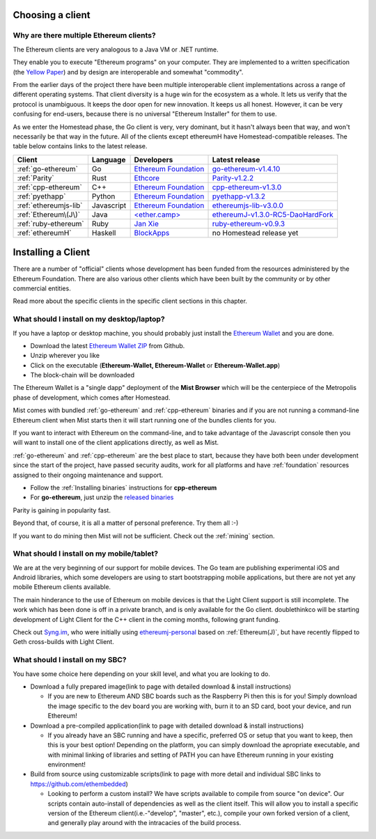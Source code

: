 .. _sec:clients:

*****************************************************
Choosing a client
*****************************************************

Why are there multiple Ethereum clients?
=====================================================================


The Ethereum clients are very analogous to a Java VM or .NET runtime.

They enable you to execute "Ethereum programs" on your computer.  They are
implemented to a written specification (the
`Yellow Paper <https://github.com/ethereum/yellowpaper>`_) and by design
are interoperable and somewhat "commodity".

From the earlier days of the project there have been multiple interoperable
client implementations across a range of different operating systems.  That
client diversity is a huge win for the ecosystem as a whole.
It lets us verify that the protocol is unambiguous.  It keeps the door
open for new innovation.  It keeps us all honest.  However, it can be
very confusing for end-users, because there is no universal
"Ethereum Installer" for them to use.

As we enter the Homestead phase, the Go client is very, very dominant, but
it hasn't always been that way, and won't necessarily be that way in the
future.   All of the clients except ethereumH have Homestead-compatible
releases.  The table below contains links to the latest release.

+------------------------+------------+------------------------+-------------------------------------+
| Client                 | Language   | Developers             | Latest release                      |
+========================+============+========================+=====================================+
| :ref:`go-ethereum`     | Go         | `Ethereum Foundation`_ | `go-ethereum-v1.4.10`_              |
+------------------------+------------+------------------------+-------------------------------------+
| :ref:`Parity`          | Rust       | `Ethcore`_             | `Parity-v1.2.2`_                    |
+------------------------+------------+------------------------+-------------------------------------+
| :ref:`cpp-ethereum`    | C++        | `Ethereum Foundation`_ | `cpp-ethereum-v1.3.0`_              |
+------------------------+------------+------------------------+-------------------------------------+
| :ref:`pyethapp`        | Python     | `Ethereum Foundation`_ | `pyethapp-v1.3.2`_                  |
+------------------------+------------+------------------------+-------------------------------------+
| :ref:`ethereumjs-lib`  | Javascript | `Ethereum Foundation`_ | `ethereumjs-lib-v3.0.0`_            |
+------------------------+------------+------------------------+-------------------------------------+
| :ref:`Ethereum\(J\)`   | Java       | `\<ether.camp\>`_      | `ethereumJ-v1.3.0-RC5-DaoHardFork`_ |
+------------------------+------------+------------------------+-------------------------------------+
| :ref:`ruby-ethereum`   | Ruby       | `Jan Xie`_             | `ruby-ethereum-v0.9.3`_             |
+------------------------+------------+------------------------+-------------------------------------+
| :ref:`ethereumH`       | Haskell    | `BlockApps`_           | no Homestead release yet            |
+------------------------+------------+------------------------+-------------------------------------+

.. _Ethereum Foundation: https://ethereum.org/foundation
.. _\<ether.camp\>: http://www.ether.camp
.. _BlockApps: http://www.blockapps.net/
.. _Ethcore: https://ethcore.io/
.. _Jan Xie: https://github.com/janx/

.. _go-ethereum-v1.4.10: https://github.com/ethereum/go-ethereum/releases/tag/v1.4.10
.. _cpp-ethereum-v1.3.0: https://github.com/bobsummerwill/cpp-ethereum/releases/tag/v1.3.0
.. _ethereumjs-lib-v3.0.0: https://github.com/ethereumjs/ethereumjs-lib/releases/tag/v3.0.0
.. _ethereumJ-v1.3.0-RC5-DaoHardFork: https://github.com/ethereum/ethereumj/releases/tag/1.3.0-RC5-DaoHardFork
.. _Parity-v1.2.2: https://github.com/ethcore/parity/releases/tag/v1.2.2
.. _pyethapp-v1.3.2: https://github.com/ethereum/pyethapp/releases/tag/v1.3.2
.. _ruby-ethereum-v0.9.3: https://rubygems.org/gems/ruby-ethereum/versions/0.9.3

********************************************************************************
Installing a Client
********************************************************************************

There are a number of "official" clients whose development has been funded
from the resources administered by the Ethereum Foundation.  There are also
various other clients which have been built by the community or by other
commercial entities.

Read more about the specific clients in the specific client sections in this chapter.

What should I install on my desktop/laptop?
================================================================================

If you have a laptop or desktop machine, you should probably just install
the `Ethereum Wallet <https://github.com/ethereum/mist>`_ and you are done.

- Download the latest `Ethereum Wallet ZIP <https://github.com/ethereum/mist/releases/latest>`_ from Github.
- Unzip wherever you like
- Click on the executable (**Ethereum-Wallet, Ethereum-Wallet** or **Ethereum-Wallet.app**)
- The block-chain will be downloaded

The Ethereum Wallet is a "single dapp" deployment of the **Mist Browser**
which will be the centerpiece of the Metropolis phase of development, which
comes after Homestead.

Mist comes with bundled :ref:`go-ethereum` and :ref:`cpp-ethereum` binaries
and if you are not running a command-line Ethereum client when Mist starts
then it will start running one of the bundles clients for you.

If you want to interact with Ethereum on the command-line, and to take
advantage of the Javascript console then you will want to install one of
the client applications directly, as well as Mist.

:ref:`go-ethereum` and :ref:`cpp-ethereum` are the best place to start,
because they have both been under development since the start of the project,
have passed security audits, work for all platforms and have
:ref:`foundation` resources assigned to their ongoing maintenance and
support.

- Follow the :ref:`Installing binaries` instructions for **cpp-ethereum**
- For **go-ethereum**, just unzip the `released binaries <https://github.com/ethereum/go-ethereum/releases>`_

Parity is gaining in popularity fast.

Beyond that, of course, it is all a matter of personal preference.  Try them all :-)

If you want to do mining then Mist will not be sufficient.  Check out
the :ref:`mining` section.


What should I install on my mobile/tablet?
================================================================================

We are at the very beginning of our support for mobile devices.   The Go
team are publishing experimental iOS and Android libraries, which some
developers are using to start bootstrapping mobile applications, but there
are not yet any mobile Ethereum clients available.

The main hinderance to the use of Ethereum on mobile devices is that the
Light Client support is still incomplete.   The work which has been done is
off in a private branch, and is only available for the Go client.
doublethinkco will be starting development of Light Client for the C++ client
in the coming months, following grant funding.

Check out `Syng.im <http://syng.io>`_, who were initially using
`ethereumj-personal <https://github.com/syng-im/ethereumj-personal>`_ based
on :ref:`Ethereum(J)`, but have recently flipped to Geth cross-builds with
Light Client.


What should I install on my SBC?
================================================================================

You have some choice here depending on your skill level, and what you are looking to do.

* Download a fully prepared image(link to page with detailed download & install instructions)

  * If you are new to Ethereum AND SBC boards such as the Raspberry Pi then this is for you! Simply download the image specific to the dev board you are working with, burn it to an SD card, boot your device, and run Ethereum!

* Download a pre-compiled application(link to page with detailed download & install instructions)

  * If you already have an SBC running and have a specific, preferred OS or setup that you want to keep, then this is your best option! Depending on the platform, you can simply download the apropriate executable, and with minimal linking of libraries and setting of PATH you can have Ethereum running in your existing environment!

* Build from source using customizable scripts(link to page with more detail and individual SBC links to https://github.com/ethembedded)

  * Looking to perform a custom install?  We have scripts available to compile from source "on device". Our scripts contain auto-install of dependencies as well as the client itself. This will allow you to install a specific version of the Ethereum client(i.e.-"develop", "master", etc.), compile your own forked version of a client, and generally play around with the intracacies of the build process.
